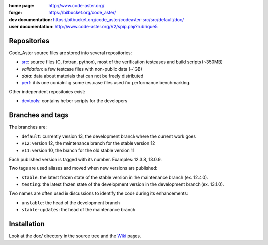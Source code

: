 .. Readme published for the overview of the Code_Aster SRC repository

:home page: http://www.code-aster.org/
:forge: https://bitbucket.org/code_aster/
:dev documentation: https://bitbucket.org/code_aster/codeaster-src/src/default/doc/
:user documentation: http://www.code-aster.org/V2/spip.php?rubrique5

Repositories
============

Code_Aster source files are stored into several repositories:

- `src`_: source files (C, fortran, python), most of the verification testcases and build scripts (~350MB)
- *validation*: a few testcase files with non-public data (~1GB)
- *data*: data about materials that can not be freely distributed
- `perf`_: this one containing some testcase files used for performance
  benchmarking.


Other independent repositories exist:

- `devtools`_: contains helper scripts for the developers


Branches and tags
=================

The branches are:

* ``default``: currently version 13, the development branch where the current work goes

* ``v12``: version 12, the maintenance branch for the stable version 12

* ``v11``: version 10, the branch for the old stable version 11

Each published version is tagged with its number. Examples: 12.3.8, 13.0.9.

Two tags are used aliases and moved when new versions are published:

* ``stable``: the latest frozen state of the stable version in the
  maintenance branch (ex. 12.4.0).

* ``testing``: the latest frozen state of the development version in the
  development branch (ex. 13.1.0).

Two names are often used in discussions to identify the code during its
enhancements:

* ``unstable``: the head of the development branch

* ``stable-updates``: the head of the maintenance branch


Installation
============

Look at the doc/ directory in the source tree and the `Wiki`_ pages.


.. _src: https://bitbucket.org/code_aster/codeaster-src
.. _perf: https://bitbucket.org/code_aster/codeaster-perf
.. _devtools: https://bitbucket.org/code_aster/codeaster-devtools
.. _wiki: https://bitbucket.org/code_aster/wiki
